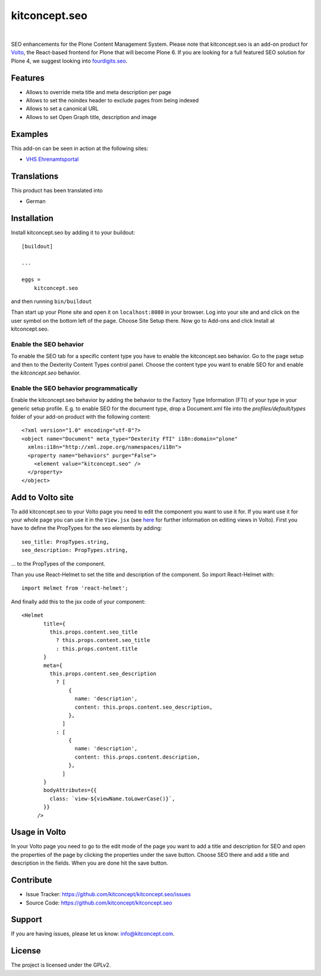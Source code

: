 .. This README is meant for consumption by humans and pypi. Pypi can render rst files so please do not use Sphinx features.
   If you want to learn more about writing documentation, please check out: http://docs.plone.org/about/documentation_styleguide.html
   This text does not appear on pypi or github. It is a comment.

kitconcept.seo
==============

.. image:: https://travis-ci.org/kitconcept/kitconcept.seo.svg?branch=master
    :target: https://travis-ci.org/kitconcept/kitconcept.seo

.. image:: https://img.shields.io/pypi/status/kitconcept.seo.svg
    :target: https://pypi.python.org/pypi/kitconcept.seo/
    :alt: Egg Status

.. image:: https://img.shields.io/pypi/v/kitconcept.seo.svg
    :target: https://pypi.python.org/pypi/kitconcept.seo
    :alt: Latest Version

.. image:: https://img.shields.io/pypi/l/kitconcept.seo.svg
    :target: https://pypi.python.org/pypi/kitconcept.seo
    :alt: License

|

.. image:: https://raw.githubusercontent.com/kitconcept/kitconcept.seo/master/kitconcept.png
   :alt: kitconcept
   :target: https://kitconcept.com/

SEO enhancements for the Plone Content Management System. Please note that kitconcept.seo is an add-on product for `Volto <https://github.com/plone/volto>`_, the React-based frontend for Plone that will become Plone 6.
If you are looking for a full featured SEO solution for Plone 4, we suggest looking into `fourdigits.seo <https://pypi.org/project/fourdigits.seo/>`_.

Features
--------

- Allows to override meta title and meta description per page
- Allows to set the noindex header to exclude pages from being indexed
- Allows to set a canonical URL
- Allows to set Open Graph title, description and image

.. image:: https://raw.githubusercontent.com/kitconcept/kitconcept.seo/master/kitconcept-seo.png
   :alt: kitconcept

Examples
--------

This add-on can be seen in action at the following sites:

- `VHS Ehrenamtsportal <www.vhs-ehrenamtsportal.de>`_


Translations
------------

This product has been translated into

- German


Installation
------------

Install kitconcept.seo by adding it to your buildout::

    [buildout]

    ...

    eggs =
        kitconcept.seo


and then running ``bin/buildout``

Than start up your Plone site and open it on ``localhost:8080`` in your browser. Log into your site and
and click on the user symbol on the bottom left of the page. Choose Site Setup there.
Now go to Add-ons and click Install at kitconcept.seo.

Enable the SEO behavior
^^^^^^^^^^^^^^^^^^^^^^^

To enable the SEO tab for a specific content type you have to enable the kitconcept.seo behavior.
Go to the page setup and then to the Dexterity Content Types control panel.
Choose the content type you want to enable SEO for and enable the `kitconcept.seo` behavior.

Enable the SEO behavior programmatically
^^^^^^^^^^^^^^^^^^^^^^^^^^^^^^^^^^^^^^^^

Enable the kitconcept.seo behavior by adding the behavior to the Factory Type Information (FTI) of your type in your generic setup profile. E.g. to enable SEO for the document type, drop a Document.xml file into the `profiles/default/types` folder of your add-on product with the following content::

   <?xml version="1.0" encoding="utf-8"?>
   <object name="Document" meta_type="Dexterity FTI" i18n:domain="plone"
     xmlns:i18n="http://xml.zope.org/namespaces/i18n">
     <property name="behaviors" purge="False">
       <element value="kitconcept.seo" />
     </property>
   </object>


Add to Volto site
-----------------

To add kitconcept.seo to your Volto page you need to edit the component you want to use it for.
If you want use it for your whole page you can use it in the ``View.jsx`` (see `here <https://docs.voltocms.com/05-customizing/04-customizing-views/>`_ for further information on editing views in Volto).
First you have to define the PropTypes for the seo elements by adding::

   seo_title: PropTypes.string,
   seo_description: PropTypes.string,

... to the PropTypes of the component.

Than you use React-Helmet to set the title and description of the component. So import React-Helmet
with::

   import Helmet from 'react-helmet';


And finally add this to the jsx code of your component::

   <Helmet
          title={
            this.props.content.seo_title
              ? this.props.content.seo_title
              : this.props.content.title
          }
          meta={
            this.props.content.seo_description
              ? [
                  {
                    name: 'description',
                    content: this.props.content.seo_description,
                  },
                ]
              : [
                  {
                    name: 'description',
                    content: this.props.content.description,
                  },
                ]
          }
          bodyAttributes={{
            class: `view-${viewName.toLowerCase()}`,
          }}
        />


Usage in Volto
--------------
In your Volto page you need to go to the edit mode of the page you want to add a title and description for SEO and open the properties of the page by clicking the properties under the save button. Choose SEO there and add a title and description in the fields. When you are done hit the save button.


Contribute
----------

- Issue Tracker: https://github.com/kitconcept/kitconcept.seo/issues
- Source Code: https://github.com/kitconcept/kitconcept.seo


Support
-------

If you are having issues, please let us know: info@kitconcept.com.


License
-------

The project is licensed under the GPLv2.
